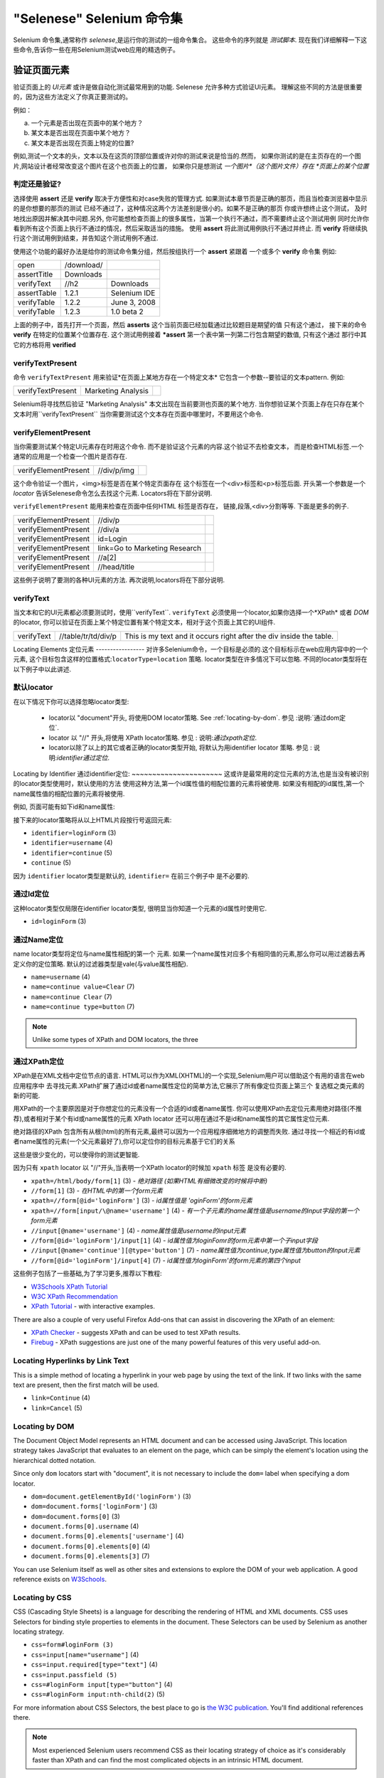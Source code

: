 "Selenese" Selenium 命令集
=============================

.. _第四章:

Selenium 命令集,通常称作 *selenese*,是运行你的测试的一组命令集合。
这些命令的序列就是 *测试脚本*.
现在我们详细解释一下这些命令,告诉你一些在用Selenium测试web应用的精选例子。


验证页面元素
------------------------
验证页面上的 *UI元素* 或许是做自动化测试最常用到的功能.
Selenese 允许多种方式验证UI元素。
理解这些不同的方法是很重要的，因为这些方法定义了你真正要测试的。

例如：

a) 一个元素是否出现在页面中的某个地方？
b) 某文本是否出现在页面中某个地方？
c) 某文本是否出现在页面上特定的位置?

例如,测试一个文本的头，文本以及在这页的顶部位置或许对你的测试来说是恰当的.然而，
如果你测试的是在主页存在的一个图片,网站设计者经常改变这个图片在这个也页面上的位置，
如果你只是想测试 *一个图片*（这个图片文件）存在 *页面上的某个位置*
   
   
判定还是验证?
~~~~~~~~~~~~~~~~~~~~~~~~~~
选择使用 **assert** 还是 **verify** 取决于方便性和对case失败的管理方式.
如果测试本章节页是正确的那页，而且当检查浏览器中显示的是你想要的那页的测试 
已经不通过了，这种情况这两个方法差别是很小的。如果不是正确的那页
你或许想终止这个测试， 
及时地找出原因并解决其中问题.另外,
你可能想检查页面上的很多属性，当第一个执行不通过，而不需要终止这个测试用例 
同时允许你看到所有这个页面上执行不通过的情况，然后采取适当的措施。 
使用 **assert** 将此测试用例执行不通过并终止. 
而 **verify** 将继续执行这个测试用例到结束，并告知这个测试用例不通过. 

使用这个功能的最好办法是给你的测试命令集分组，然后按组执行一个 **assert** 紧跟着
一个或多个 **verify** 命令集
例如:

============    ==========  ============
open            /download/      
assertTitle     Downloads       
verifyText      //h2        Downloads       
assertTable     1.2.1       Selenium IDE    
verifyTable     1.2.2       June 3, 2008    
verifyTable     1.2.3       1.0 beta 2      
============    ==========  ============

上面的例子中，首先打开一个页面，然后 **asserts** 这个当前页面已经加载通过比较题目是期望的值
只有这个通过，
接下来的命令 **verify** 在特定的位置某个位置存在.
这个测试用例接着 ***assert** 第一个表中第一列第二行包含期望的数值,
只有这个通过
那行中其它的方格将用 **verified**


verifyTextPresent
~~~~~~~~~~~~~~~~~
命令 ``verifyTextPresent`` 用来验证*在页面上某地方存在一个特定文本*
它包含一个参数--要验证的文本pattern.
例如:

=================   ==================   ============
verifyTextPresent   Marketing Analysis 
=================   ==================   ============

Selenium将寻找然后验证 "Marketing Analysis" 本文出现在当前要测也页面的某个地方.
当你想验证某个页面上存在只存在某个文本时用``verifyTextPresent``
当你需要测试这个文本存在页面中哪里时，不要用这个命令.

verifyElementPresent
~~~~~~~~~~~~~~~~~~~~
当你需要测试某个特定UI元素存在时用这个命令.
而不是验证这个元素的内容.这个验证不去检查文本，
而是检查HTML标签.一个通常的应用是一个检查一个图片是否存在.

====================   ==================   ============
verifyElementPresent   //div/p/img               
====================   ==================   ============
   
这个命令验证一个图片，<img>标签是否在某个特定页面存在
这个标签在一个<div>标签和<p>标签后面.
开头第一个参数是一个 *locator* 告诉Selenese命令怎么去找这个元素.
Locators将在下部分说明.

``verifyElementPresent`` 能用来检查在页面中任何HTML 标签是否存在，
链接,段落,<div>分割等等.
下面是更多的例子.

====================   ==============================   ============
verifyElementPresent   //div/p 
verifyElementPresent   //div/a               
verifyElementPresent   id=Login
verifyElementPresent   link=Go to Marketing Research               
verifyElementPresent   //a[2]
verifyElementPresent   //head/title
====================   ==============================   ============

这些例子说明了要测的各种UI元素的方法.
再次说明,locators将在下部分说明.

verifyText
~~~~~~~~~~
.. TODO mam-p:  Why the parenthetical limitation on locator type below?  The locator could also be name=, id=, identifier=, etc.

当文本和它的UI元素都必须要测试时，使用``verifyText``.
``verifyText`` 必须使用一个locator,如果你选择一个*XPath* 或者 *DOM* 的locator,
你可以验证在页面上某个特定位置有某个特定文本，相对于这个页面上其它的UI组件.


==========   ===================    ===================================================================
verifyText   //table/tr/td/div/p    This is my text and it occurs right after the div inside the table.
==========   ===================    ===================================================================


.. _locators-section:

Locating Elements 
定位元素
-----------------
对许多Selenium命令，一个目标是必须的.这个目标标示在web应用内容中的一个元素,
这个目标包含这样的位置格式:``locatorType=location`` 策略.
locator类型在许多情况下可以忽略.
不同的locator类型将在以下例子中以此讲述.

.. Santi: I really liked how this section was taken. But I found that most of
   the locator strategies repeat the same HTML fragment over a over. Couldn't
   we put A example HTML code before starting with each strategie and then use
   that one on all of them?

默认locator
~~~~~~~~~~~~~~~~
在以下情况下你可以选择忽略locator类型:
 
 - locator以 "document"开头, 将使用DOM locator策略.
   See :ref:`locating-by-dom`.
   参见 :说明:`通过dom定位`.

 - locator 以 "//" 开头,将使用 XPath locator策略.
   参见 : 说明:`通过xpath定位`.

 - locator以除了以上的其它或者正确的locator类型开始,
   将默认为用identifier locator 策略. 
   参见 : 说明:`identifier通过定位`.

.. _通过identifier定位:
Locating by Identifier
通过identifier定位:
~~~~~~~~~~~~~~~~~~~~~~
这或许是最常用的定位元素的方法,也是当没有被识别的locator类型使用时，默认使用的方法
使用这种方法,第一个id属性值的相配位置的元素将被使用.
如果没有相配的id属性,第一个name属性值的相配位置的元素将被使用.

例如, 页面可能有如下id和name属性:
           
.. code-block:: html
  :linenos:

  <html>
   <body>
    <form id="loginForm">
     <input name="username" type="text" />
     <input name="password" type="password" />
     <input name="continue" type="submit" value="Login" />
    </form>
   </body>
  <html>

接下来的locator策略将从以上HTML片段按行号返回元素:

- ``identifier=loginForm`` (3)
- ``identifier=username`` (4)
- ``identifier=continue`` (5)
- ``continue`` (5)

因为 ``identifier`` locator类型是默认的,  ``identifier=`` 在前三个例子中 
是不必要的.

通过Id定位
~~~~~~~~~~~~~~
这种locator类型仅局限在identifier locator类型,
很明显当你知道一个元素的id属性时使用它.

.. code-block:: html
  :linenos:
  
   <html>
    <body>
     <form id="loginForm">
      <input name="username" type="text" />
      <input name="password" type="password" />
      <input name="continue" type="submit" value="Login" />
      <input name="continue" type="button" value="Clear" />
     </form>
    </body>
   <html>

- ``id=loginForm`` (3)

通过Name定位
~~~~~~~~~~~~~~~~
name locator类型将定位与name属性相配的第一个 元素.
如果一个name属性对应多个有相同值的元素,那么你可以用过滤器去再定义你的定位策略.
默认的过滤器类型是vale(与value属性相配).

.. code-block:: html
  :linenos:
  
   <html>
    <body>
     <form id="loginForm">
      <input name="username" type="text" />
      <input name="password" type="password" />
      <input name="continue" type="submit" value="Login" />
      <input name="continue" type="button" value="Clear" />
     </form>
   </body>
   <html>

- ``name=username`` (4)
- ``name=continue value=Clear`` (7)
- ``name=continue Clear`` (7)
- ``name=continue type=button`` (7)

.. note:: Unlike some types of XPath and DOM locators, the three
.. 注释:: 不像XPah和DOM locator类型,以上三种locator类型允许Selenium测试在
   types of locators above allow Selenium to test a UI element independent 
   页面上位置独立的UI元素.所以如果页面架构和组织方式改变了,这个测试
   将仍然通过.不管你是希望还是不希望页面结构变化，你都要进行测试.
   web设计者频繁改变页面的情况,但它的功能必须迭代测试.
   测试通过id和name属性或者通过任何HTML属性，变得非常重要.

.. _locating-by-xpath:
.. _通过xpath定位:

通过XPath定位
~~~~~~~~~~~~~~~~~
XPath是在XML文档中定位节点的语言.
HTML可以作为XML(XHTML)的一个实现,Selenium用户可以借助这个有用的语言在web应用程序中
去寻找元素.XPath扩展了通过id或者name属性定位的简单方法,它展示了所有像定位页面上第三个
复选框之类元素的新的可能.

.. Dave: 是否有必要指出对XPath支持的不同(本地Firefox,用Google AJAXSLT或者在IE的新方法)?
   可能是即使需要的话也是一个高级话题，

用XPath的一个主要原因是对于你想定位的元素没有一个合适的id或者name属性.
你可以使用XPath去定位元素用绝对路径(不推荐),或者相对于某个有id或name属性的元素
XPath locator 还可以用在通过不是id和name属性的其它属性定位元素.

绝对路径的XPath 包含所有从根(html)的所有元素,最终可以因为一个应用程序细微地方的调整而失败.
通过寻找一个相近的有id或者name属性的元素(一个父元素最好了),你可以定位你的目标元素基于它们的关系

这些是很少变化的，可以使得你的测试更智能.

因为只有 ``xpath`` locator 以 "//"开头,当表明一个XPath locator的时候加 ``xpath`` 标签
是没有必要的.

.. code-block:: html
  :linenos:
  
   <html>
    <body>
     <form id="loginForm">
      <input name="username" type="text" />
      <input name="password" type="password" />
      <input name="continue" type="submit" value="Login" />
      <input name="continue" type="button" value="Clear" />
     </form>
   </body>
   <html>

.. TODO: mam-p:  Is the fourth example below correct?
.. TODO: mam-p:下面第四个例子正确吗?
- ``xpath=/html/body/form[1]`` (3) - *绝对路径 (如果HTML有细微改变的时候将中断)*
- ``//form[1]`` (3) - *在HTML中的第一个form元素*
- ``xpath=//form[@id='loginForm']`` (3) - *id属性值是 'oginForm'的form元素*
- ``xpath=//form[input/\@name='username']`` (4) - *有一个子元素的name属性值是username的input字段的第一个form元素*
- ``//input[@name='username']`` (4) - *name属性值是username的input元素*
- ``//form[@id='loginForm']/input[1]`` (4) - *id属性值为loginFomr的form元素中第一个子input字段*
- ``//input[@name='continue'][@type='button']`` (7) - *name属性值为continue,type属性值为button的Input元素*
- ``//form[@id='loginForm']/input[4]`` (7) - *id属性值为loginForm'的form元素的第四个input*

这些例子包括了一些基础,为了学习更多,推荐以下教程:

* `W3Schools XPath Tutorial <http://www.w3schools.com/Xpath/>`_ 
* `W3C XPath Recommendation <http://www.w3.org/TR/xpath>`_
* `XPath Tutorial 
  <http://www.zvon.org/xxl/XPathTutorial/General/examples.html>`_ 
  - with interactive examples. 

There are also a couple of very useful Firefox Add-ons that can assist in 
discovering the XPath of an element:

* `XPath Checker 
  <https://addons.mozilla.org/en-US/firefox/addon/1095?id=1095>`_ - suggests 
  XPath and can be used to test XPath results. 
* `Firebug <https://addons.mozilla.org/en-US/firefox/addon/1843>`_ -  XPath 
  suggestions are just one of the many powerful features of this very useful add-on.

Locating Hyperlinks by Link Text 
~~~~~~~~~~~~~~~~~~~~~~~~~~~~~~~~

.. TODO: mam-p:  Users often are unaware that a link locator is a pattern, 
   not just a string.  So, I think we need an example here that necessitates 
   a link=regexp:pattern locator in the test case.

This is a simple method of locating a hyperlink in your web page by using the 
text of the link. If two links with the same text are present, then the first 
match will be used.

.. code-block:: html
  :linenos:

  <html>
   <body>
    <p>Are you sure you want to do this?</p>
    <a href="continue.html">Continue</a> 
    <a href="cancel.html">Cancel</a>
  </body>
  <html>

- ``link=Continue`` (4)
- ``link=Cancel`` (5)

.. _locating-by-dom:

Locating by DOM  
~~~~~~~~~~~~~~~

The Document Object Model represents an HTML document and can be accessed 
using JavaScript. This location strategy takes JavaScript that evaluates to 
an element on the page, which can be simply the element's location using the 
hierarchical dotted notation.

Since only ``dom`` locators start with "document", it is not necessary to include
the ``dom=`` label when specifying a dom locator.

.. code-block:: html
  :linenos:

   <html>
    <body>
     <form id="loginForm">
      <input name="username" type="text" />
      <input name="password" type="password" />
      <input name="continue" type="submit" value="Login" />
      <input name="continue" type="button" value="Clear" />
     </form>
   </body>
   <html>

- ``dom=document.getElementById('loginForm')`` (3)
- ``dom=document.forms['loginForm']`` (3)
- ``dom=document.forms[0]`` (3)
- ``document.forms[0].username`` (4)
- ``document.forms[0].elements['username']`` (4)
- ``document.forms[0].elements[0]`` (4)
- ``document.forms[0].elements[3]`` (7)

You can use Selenium itself as well as other sites and extensions to explore
the DOM of your web application. A good reference exists on `W3Schools
<http://www.w3schools.com/HTMLDOM/dom_reference.asp>`_. 

Locating by CSS
~~~~~~~~~~~~~~~

CSS (Cascading Style Sheets) is a language for describing the rendering of HTML
and XML documents. CSS uses Selectors for binding style properties to elements
in the document. These Selectors can be used by Selenium as another locating 
strategy.

.. code-block:: html
  :linenos:

   <html>
    <body>
     <form id="loginForm">
      <input class="required" name="username" type="text" />
      <input class="required passfield" name="password" type="password" />
      <input name="continue" type="submit" value="Login" />
      <input name="continue" type="button" value="Clear" />
     </form>
   </body>
   <html>

- ``css=form#loginForm (3)``
- ``css=input[name="username"]`` (4)
- ``css=input.required[type="text"]`` (4)
- ``css=input.passfield (5)``
- ``css=#loginForm input[type="button"]`` (4)
- ``css=#loginForm input:nth-child(2)`` (5)

For more information about CSS Selectors, the best place to go is `the W3C 
publication <http://www.w3.org/TR/css3-selectors/>`_.  You'll find additional
references there.

.. note:: Most experienced Selenium users recommend CSS as their locating
   strategy of choice as it's considerably faster than XPath and can find the 
   most complicated objects in an intrinsic HTML document.

.. _patterns-section:

Matching Text Patterns
----------------------

Like locators, *patterns* are a type of parameter frequently required by Selenese
commands.  Examples of commands which require patterns are **verifyTextPresent**,
**verifyTitle**, **verifyAlert**, **assertConfirmation**, **verifyText**, and 
**verifyPrompt**.  And as has been mentioned above, link locators can utilize 
a pattern.  Patterns allow one to *describe*, via the use of special characters,
what text is expected rather than having to specify that text exactly.

There are three types of patterns: *globbing*, *regular expressions*, and *exact*.

Globbing Patterns
~~~~~~~~~~~~~~~~~

Most people are familiar with globbing as it is utilized in
filename expansion at a DOS or Unix/Linux command line such as ``ls *.c``.
In this case, globbing is used to display all the files ending with a ``.c`` 
extension that exist in the current directory.  Globbing is fairly limited.  
Only two special characters are supported in the Selenium implementation:

    **\*** which translates to "match anything," i.e., nothing, a single character, or many characters.

    **[ ]** (*character class*) which translates to "match any single character 
    found inside the square brackets." A dash (hyphen) can be used as a shorthand
    to specify a range of characters (which are contiguous in the ASCII character
    set).  A few examples will make the functionality of a character class clear:

    ``[aeiou]`` matches any lowercase vowel

    ``[0-9]`` matches any digit

    ``[a-zA-Z0-9]`` matches any alphanumeric character

In most other contexts, globbing includes a third special character, the **?**.
However, Selenium globbing patterns only support the asterisk and character
class.

To specify a globbing pattern parameter for a Selenese command, one can
prefix the pattern with a **glob:** label.  However, because globbing
patterns are the default, one can also omit the label and specify just the
pattern itself.

Below is an example of two commands that use globbing patterns.  The
actual link text on the page being tested
was "Film/Television Department"; by using a pattern
rather than the exact text, the **click** command will work even if the
link text is changed to "Film & Television Department" or "Film and Television
Department".  The glob pattern's asterisk will match "anything or nothing"
between the word "Film" and the word "Television".

===========   ====================================    ========
click         link=glob:Film*Television Department
verifyTitle   glob:\*Film\*Television\*
===========   ====================================    ========

The actual title of the page reached by clicking on the link was "De Anza Film And
Television Department - Menu".  By using a pattern rather than the exact
text, the ``verifyTitle`` will pass as long as the two words "Film" and "Television" appear
(in that order) anywhere in the page's title.  For example, if 
the page's owner should shorten
the title to just "Film & Television Department," the test would still pass.
Using a pattern for both a link and a simple test that the link worked (such as
the ``verifyTitle`` above does) can greatly reduce the maintenance for such
test cases.

Regular Expression Patterns
~~~~~~~~~~~~~~~~~~~~~~~~~~~

*Regular expression* patterns are the most powerful of the three types
of patterns that Selenese supports.  Regular expressions
are also supported by most high-level programming languages, many text
editors, and a host of tools, including the Linux/Unix command-line
utilities **grep**, **sed**, and **awk**.  In Selenese, regular
expression patterns allow a user to perform many tasks that would
be very difficult otherwise.  For example, suppose your test needed
to ensure that a particular table cell contained nothing but a number.
``regexp: [0-9]+`` is a simple pattern that will match a decimal number of any length.

Whereas Selenese globbing patterns support only the **\*** 
and **[ ]** (character
class) features, Selenese regular expression patterns offer the same
wide array of special characters that exist in JavaScript.  Below 
are a subset of those special characters:

=============     ======================================================================
    PATTERN            MATCH
=============     ======================================================================
   .              any single character
   [ ]            character class: any single character that appears inside the brackets 
   \*             quantifier: 0 or more of the preceding character (or group)
   \+             quantifier: 1 or more of the preceding character (or group)
   ?              quantifier: 0 or 1 of the preceding character (or group)
   {1,5}          quantifier: 1 through 5 of the preceding character (or group)
   \|             alternation: the character/group on the left or the character/group on
                  the right
   ( )            grouping: often used with alternation and/or quantifier
=============     ======================================================================

Regular expression patterns in Selenese need to be prefixed with
either ``regexp:`` or ``regexpi:``.  The former is case-sensitive; the
latter is case-insensitive.

A few examples will help clarify how regular expression patterns can
be used with Selenese commands.  The first one uses what is probably
the most commonly used regular expression pattern--**.\*** ("dot star").  This
two-character sequence can be translated as "0 or more occurrences of
any character" or more simply, "anything or nothing."  It is the
equivalent of the one-character globbing pattern **\*** (a single asterisk).

===========   =======================================    ========
click         link=regexp:Film.*Television Department
verifyTitle   regexp:.\*Film.\*Television.\*
===========   =======================================    ========

The example above is functionally equivalent to the earlier example
that used globbing patterns for this same test.  The only differences
are the prefix (**regexp:** instead of **glob:**) and the "anything
or nothing" pattern (**.\*** instead of just **\***).

The more complex example below tests that the Yahoo!
Weather page for Anchorage, Alaska contains info on the sunrise time:

==================  ===============================================    ========
open                http://weather.yahoo.com/forecast/USAK0012.html
verifyTextPresent   regexp:Sunrise: \*[0-9]{1,2}:[0-9]{2} [ap]m
==================  ===============================================    ========

Let's examine the regular expression above one part at a time:

==============   ====================================================
``Sunrise: *``   The string **Sunrise:** followed by 0 or more spaces
``[0-9]{1,2}``   1 or 2 digits (for the hour of the day)
``:``            The character **:** (no special characters involved)
``[0-9]{2}``     2 digits (for the minutes) followed by a space
``[ap]m``        "a" or "p" followed by "m" (am or pm)
==============   ====================================================

Exact Patterns
~~~~~~~~~~~~~~

The **exact** type of Selenium pattern is of marginal usefulness.
It uses no special characters at all.  So, if one needed to look for
an actual asterisk character (which is special for both globbing and
regular expression patterns), the **exact** pattern would be one way
to do that.  For example, if one wanted to select an item labeled
"Real \*" from a dropdown, the following code might work or it might not.
The asterisk in the ``glob:Real *`` pattern will match anything or nothing.
So, if there was an earlier select option labeled "Real Numbers," it would
be the option selected rather than the "Real \*" option.

===========   ====================================    =============
select        //select                                glob:Real \*
===========   ====================================    =============

In order to ensure that the "Real \*" item would be selected, the ``exact:``
prefix could be used to create an **exact** pattern as shown below:

===========   ====================================    =============
select        //select                                exact:Real \*
===========   ====================================    =============

But the same effect could be achieved via escaping the asterisk in a
regular expression pattern:
 
===========   ====================================    ================
select        //select                                regexp:Real \\\*
===========   ====================================    ================

It's rather unlikely that most testers will ever need to look for
an asterisk or a set of square brackets with characters inside them (the
character class for globbing patterns).  Thus, globbing patterns and
regular expression patterns are sufficient for the vast majority of us.


The "AndWait" Commands 
----------------------

The difference between a command and its *AndWait*
alternative is that the regular command (e.g. *click*) will do the action and
continue with the following command as fast as it can, while the *AndWait*
alternative (e.g. *clickAndWait*) tells Selenium to **wait** for the page to
load after the action has been done. 

.. TODO: mam-p:  I don't believe the following is true, at least in Selenium-
   IDE.  Perhaps it is supposed to be true, but I don't think we should 
   misrepresent the current status. 

The *AndWait* alternative is always used when the action causes the browser to
navigate to another page or reload the present one. 

Be aware, if you use an *AndWait* command for an action that
does not trigger a navigation/refresh, your test will fail. This happens 
because Selenium will reach the *AndWait*'s timeout without seeing any 
navigation or refresh being made, causing Selenium to raise a timeout 
exception.
 

Sequence of Evaluation and Flow Control
---------------------------------------

When a script runs, it simply runs in sequence, one command after another.

Selenese, by itself, does not support condition statements (if-else, etc.) or 
iteration (for, while, etc.). Many useful tests can be conducted without flow 
control. However, for a functional test of dynamic content, possibly involving
multiple pages, programming logic is often needed.

When flow control is needed, there are three options:  

a) Run the script using Selenium-RC and a client library such as Java or
   PHP to utilize the programming language's flow control features.
b) Run a small JavaScript snippet from within the script using the storeEval command.
c) Install the `goto_sel_ide.js <http://51elliot.blogspot.com/2008/02/selenium-ide-goto.html>`_ extension.

Most testers will export the test script into a programming language file that uses the
Selenium-RC API (see the Selenium-IDE chapter).  However, some organizations prefer
to run their scripts from Selenium-IDE whenever possible (such as when they have
many junior-level people running tests for them, or when programming skills are
lacking). If this is your case, consider a JavaScript snippet or the goto_sel_ide.js extension.  

 
Store Commands and Selenium Variables
-------------------------------------
One can use Selenium variables to store constants at the 
beginning of a script.  Also, when combined with a data-driven test design 
(discussed in a later section), Selenium variables can be used to store values 
passed to your test program from the command-line, from another program, or from
a file.
 
The plain *store* command is the most basic of the many store commands and can be used 
to simply store a constant value in a selenium variable.  It takes two 
parameters, the text value to be stored and a selenium variable.  Use the 
standard variable naming conventions of only alphanumeric characters when 
choosing a name for your variable.

.. TODO: mam-p:  Why are we telling them the last sentence above?  Any 
   JavaScript identifiershould be okay, no?

=====   ===============   ========
store   paul@mysite.org   userName               
=====   ===============   ========

Later in your script, you'll want to use the stored value of your 
variable.  To access the value of a variable, enclose the variable in 
curly brackets ({}) and precede it with a dollar sign like this.

==========  =======     ===========
verifyText  //div/p     ${userName}               
==========  =======     ===========

A common use of variables is for storing input for an input field.

====    ========     ===========
type    id=login     ${userName}               
====    ========     ===========

Selenium variables can be used in either the first or second parameter and 
are interpreted by Selenium prior to any other operations performed by the 
command.  A Selenium variable may also be used within a locator expression.

An equivalent store command exists for each verify and assert command.  Here 
are a couple more commonly used store commands.

storeElementPresent 
~~~~~~~~~~~~~~~~~~~
This corresponds to verifyElementPresent.  It simply stores a boolean value--"true" 
or "false"--depending on whether the UI element is found.

storeText 
~~~~~~~~~
StoreText corresponds to verifyText.  It uses a locater to identify specific 
page text.  The text, if found, is stored in the variable.  StoreText can be 
used to extract text from the page being tested.

storeEval 
~~~~~~~~~
This command takes a script as its 
first parameter.  Embedding JavaScript within Selenese is covered in the next section.
StoreEval allows the test to store the result of running the script in a variable.


JavaScript and Selenese Parameters
----------------------------------
JavaScript can be used with two types of Selenese parameters--**script**
and non-script (usually expressions).  In most cases, you'll want to access 
and/or manipulate a test case variable inside the JavaScript snippet used as 
a Selenese parameter.  All variables created in your test case are stored in 
a JavaScript *associative array*.  An associative array has string indexes 
rather than sequential numeric indexes.  The associative array containing 
your test case's variables is named **storedVars**.  Whenever you wish to 
access or manipulate a variable within a JavaScript snippet, you must refer 
to it as **storedVars['yourVariableName']**.

JavaScript Usage with Script Parameters  
~~~~~~~~~~~~~~~~~~~~~~~~~~~~~~~~~~~~~~~
Several Selenese commands specify a **script** parameter including
**assertEval**, **verifyEval**, **storeEval**, and **waitForEval**.
These parameters require no special syntax.  A Selenium-IDE
user would simply place a snippet of JavaScript code into
the  appropriate field, normally the **Target** field (because
a **script** parameter is normally the first or only parameter).

The example below illustrates how a JavaScript snippet
can be used to perform a simple numerical calculation:

===============    ============================================   ===========
store              10                                             hits
storeXpathCount    //blockquote                                   blockquotes
storeEval          storedVars['hits']-storedVars['blockquotes']   paragraphs
===============    ============================================   ===========

This next example illustrates how a JavaScript snippet can include calls to 
methods, in this case the JavaScript String object's ``toUpperCase`` method 
and ``toLowerCase`` method.  

===============    ============================================   ===========
store              Edith Wharton                                  name
storeEval          storedVars['name'].toUpperCase()               uc
storeEval          storedVars['name'].toLowerCase()               lc
===============    ============================================   ===========

JavaScript Usage with Non-Script Parameters  
~~~~~~~~~~~~~~~~~~~~~~~~~~~~~~~~~~~~~~~~~~~

JavaScript can also be used to help generate values for parameters, even
when the parameter is not specified to be of type **script**.  
However, in this case, special syntax is required--the JavaScript
snippet must be enclosed inside curly braces and preceded by the
label ``javascript``, as in ``javascript {*yourCodeHere*}``.
Below is an example in which the ``type`` command's second parameter 
``value`` is generated via JavaScript code using this special syntax:

===============    ============================================   ===========
store              league of nations                              searchString
type               q                                              javascript{storedVars['searchString'].toUpperCase()}
===============    ============================================   ===========

*echo* - The Selenese Print Command
------------------------------------
Selenese has a simple command that allows you to print text to your test's 
output.  This is useful for providing informational progress notes in your 
test which display on the console as your test is running.  These notes also can be 
used to provide context within your test result reports, which can be useful 
for finding where a defect exists on a page in the event your test finds a 
problem.  Finally, echo statements can be used to print the contents of 
Selenium variables.

=====   ========================   ========
echo    Testing page footer now.    
echo    Username is ${userName}                 
=====   ========================   ========


Alerts, Popups, and Multiple Windows
------------------------------------
*This section is not yet developed.*

.. Paul: This is an important area, people are constantly asking about this 
   on the forums.

AJAX and waitFor Commands
-------------------------

*This section is not yet developed.*

Many applications use AJAX for dynamic and animated functionality making 
testing of AJAX behavior often a basic testing requirement.

*This section is not yet developed.*



